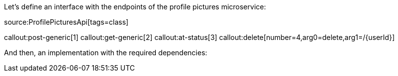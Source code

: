 Let's define an interface with the endpoints of the profile pictures microservice:

source:ProfilePicturesApi[tags=class]

callout:post-generic[1]
callout:get-generic[2]
callout:at-status[3]
callout:delete[number=4,arg0=delete,arg1=/{userId}]

And then, an implementation with the required dependencies: